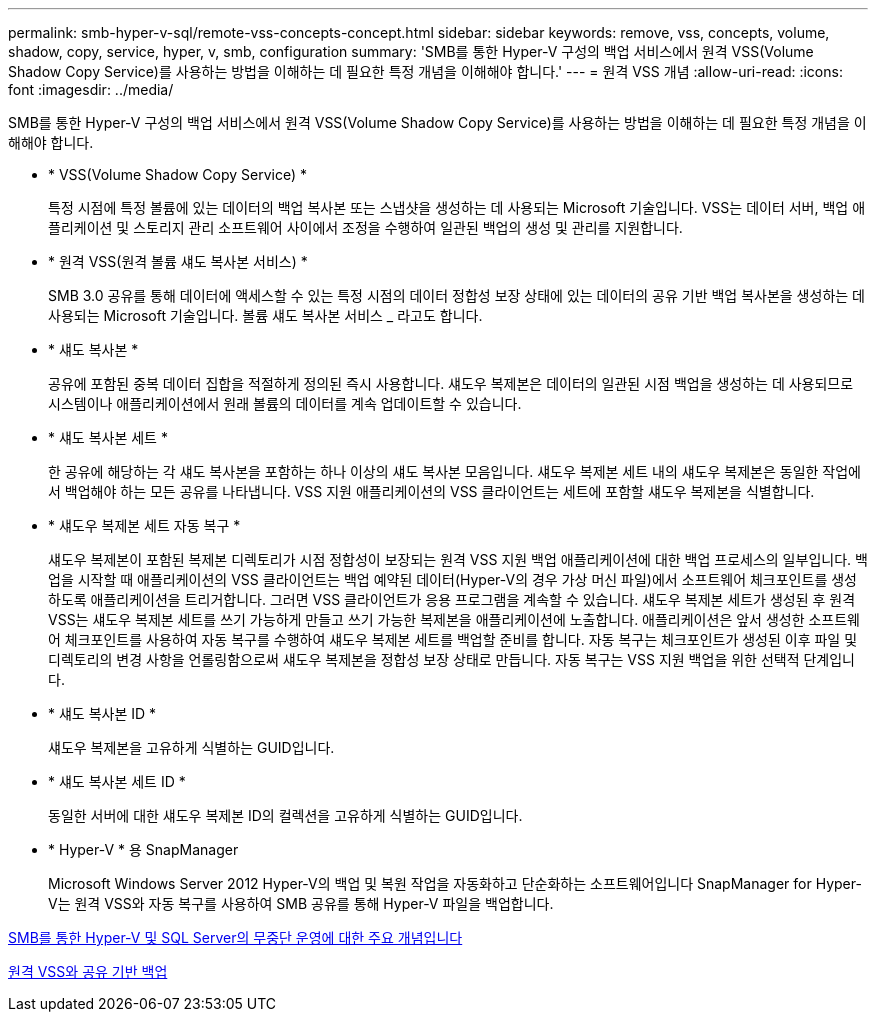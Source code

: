 ---
permalink: smb-hyper-v-sql/remote-vss-concepts-concept.html 
sidebar: sidebar 
keywords: remove, vss, concepts, volume, shadow, copy, service, hyper, v, smb, configuration 
summary: 'SMB를 통한 Hyper-V 구성의 백업 서비스에서 원격 VSS(Volume Shadow Copy Service)를 사용하는 방법을 이해하는 데 필요한 특정 개념을 이해해야 합니다.' 
---
= 원격 VSS 개념
:allow-uri-read: 
:icons: font
:imagesdir: ../media/


[role="lead"]
SMB를 통한 Hyper-V 구성의 백업 서비스에서 원격 VSS(Volume Shadow Copy Service)를 사용하는 방법을 이해하는 데 필요한 특정 개념을 이해해야 합니다.

* * VSS(Volume Shadow Copy Service) *
+
특정 시점에 특정 볼륨에 있는 데이터의 백업 복사본 또는 스냅샷을 생성하는 데 사용되는 Microsoft 기술입니다. VSS는 데이터 서버, 백업 애플리케이션 및 스토리지 관리 소프트웨어 사이에서 조정을 수행하여 일관된 백업의 생성 및 관리를 지원합니다.

* * 원격 VSS(원격 볼륨 섀도 복사본 서비스) *
+
SMB 3.0 공유를 통해 데이터에 액세스할 수 있는 특정 시점의 데이터 정합성 보장 상태에 있는 데이터의 공유 기반 백업 복사본을 생성하는 데 사용되는 Microsoft 기술입니다. 볼륨 섀도 복사본 서비스 _ 라고도 합니다.

* * 섀도 복사본 *
+
공유에 포함된 중복 데이터 집합을 적절하게 정의된 즉시 사용합니다. 섀도우 복제본은 데이터의 일관된 시점 백업을 생성하는 데 사용되므로 시스템이나 애플리케이션에서 원래 볼륨의 데이터를 계속 업데이트할 수 있습니다.

* * 섀도 복사본 세트 *
+
한 공유에 해당하는 각 섀도 복사본을 포함하는 하나 이상의 섀도 복사본 모음입니다. 섀도우 복제본 세트 내의 섀도우 복제본은 동일한 작업에서 백업해야 하는 모든 공유를 나타냅니다. VSS 지원 애플리케이션의 VSS 클라이언트는 세트에 포함할 섀도우 복제본을 식별합니다.

* * 섀도우 복제본 세트 자동 복구 *
+
섀도우 복제본이 포함된 복제본 디렉토리가 시점 정합성이 보장되는 원격 VSS 지원 백업 애플리케이션에 대한 백업 프로세스의 일부입니다. 백업을 시작할 때 애플리케이션의 VSS 클라이언트는 백업 예약된 데이터(Hyper-V의 경우 가상 머신 파일)에서 소프트웨어 체크포인트를 생성하도록 애플리케이션을 트리거합니다. 그러면 VSS 클라이언트가 응용 프로그램을 계속할 수 있습니다. 섀도우 복제본 세트가 생성된 후 원격 VSS는 섀도우 복제본 세트를 쓰기 가능하게 만들고 쓰기 가능한 복제본을 애플리케이션에 노출합니다. 애플리케이션은 앞서 생성한 소프트웨어 체크포인트를 사용하여 자동 복구를 수행하여 섀도우 복제본 세트를 백업할 준비를 합니다. 자동 복구는 체크포인트가 생성된 이후 파일 및 디렉토리의 변경 사항을 언롤링함으로써 섀도우 복제본을 정합성 보장 상태로 만듭니다. 자동 복구는 VSS 지원 백업을 위한 선택적 단계입니다.

* * 섀도 복사본 ID *
+
섀도우 복제본을 고유하게 식별하는 GUID입니다.

* * 섀도 복사본 세트 ID *
+
동일한 서버에 대한 섀도우 복제본 ID의 컬렉션을 고유하게 식별하는 GUID입니다.

* * Hyper-V * 용 SnapManager
+
Microsoft Windows Server 2012 Hyper-V의 백업 및 복원 작업을 자동화하고 단순화하는 소프트웨어입니다 SnapManager for Hyper-V는 원격 VSS와 자동 복구를 사용하여 SMB 공유를 통해 Hyper-V 파일을 백업합니다.



xref:nondisruptive-operations-glossary-concept.adoc[SMB를 통한 Hyper-V 및 SQL Server의 무중단 운영에 대한 주요 개념입니다]

xref:share-based-backups-remote-vss-concept.adoc[원격 VSS와 공유 기반 백업]
